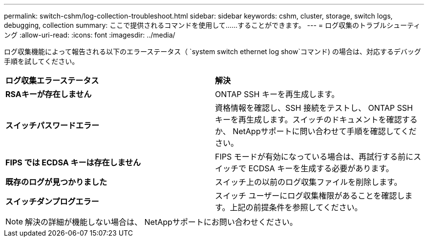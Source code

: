 ---
permalink: switch-cshm/log-collection-troubleshoot.html 
sidebar: sidebar 
keywords: cshm, cluster, storage, switch logs, debugging, collection 
summary: ここで提供されるコマンドを使用して......することができます。 
---
= ログ収集のトラブルシューティング
:allow-uri-read: 
:icons: font
:imagesdir: ../media/


[role="lead"]
ログ収集機能によって報告される以下のエラーステータス（ `system switch ethernet log show`コマンド) の場合は、対応するデバッグ手順を試してください。

|===


| *ログ収集エラーステータス* | *解決* 


 a| 
*RSAキーが存在しません*
 a| 
ONTAP SSH キーを再生成します。



 a| 
*スイッチパスワードエラー*
 a| 
資格情報を確認し、SSH 接続をテストし、 ONTAP SSH キーを再生成します。スイッチのドキュメントを確認するか、 NetAppサポートに問い合わせて手順を確認してください。



 a| 
*FIPS では ECDSA キーは存在しません*
 a| 
FIPS モードが有効になっている場合は、再試行する前にスイッチで ECDSA キーを生成する必要があります。



 a| 
*既存のログが見つかりました*
 a| 
スイッチ上の以前のログ収集ファイルを削除します。



 a| 
*スイッチダンプログエラー*
 a| 
スイッチ ユーザーにログ収集権限があることを確認します。上記の前提条件を参照してください。

|===

NOTE: 解決の詳細が機能しない場合は、 NetAppサポートにお問い合わせください。
